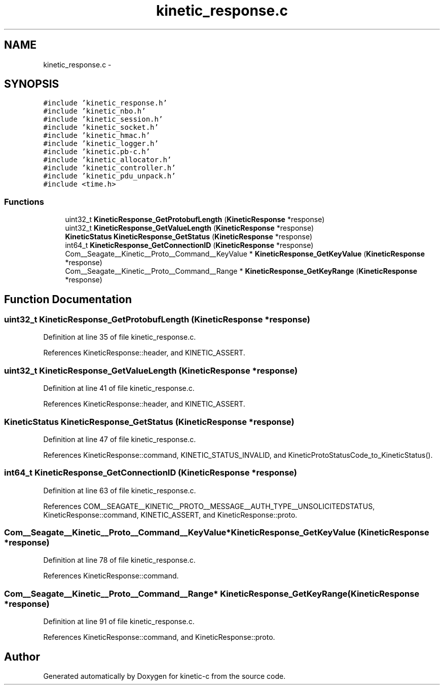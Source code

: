 .TH "kinetic_response.c" 3 "Fri Mar 13 2015" "Version v0.12.0" "kinetic-c" \" -*- nroff -*-
.ad l
.nh
.SH NAME
kinetic_response.c \- 
.SH SYNOPSIS
.br
.PP
\fC#include 'kinetic_response\&.h'\fP
.br
\fC#include 'kinetic_nbo\&.h'\fP
.br
\fC#include 'kinetic_session\&.h'\fP
.br
\fC#include 'kinetic_socket\&.h'\fP
.br
\fC#include 'kinetic_hmac\&.h'\fP
.br
\fC#include 'kinetic_logger\&.h'\fP
.br
\fC#include 'kinetic\&.pb-c\&.h'\fP
.br
\fC#include 'kinetic_allocator\&.h'\fP
.br
\fC#include 'kinetic_controller\&.h'\fP
.br
\fC#include 'kinetic_pdu_unpack\&.h'\fP
.br
\fC#include <time\&.h>\fP
.br

.SS "Functions"

.in +1c
.ti -1c
.RI "uint32_t \fBKineticResponse_GetProtobufLength\fP (\fBKineticResponse\fP *response)"
.br
.ti -1c
.RI "uint32_t \fBKineticResponse_GetValueLength\fP (\fBKineticResponse\fP *response)"
.br
.ti -1c
.RI "\fBKineticStatus\fP \fBKineticResponse_GetStatus\fP (\fBKineticResponse\fP *response)"
.br
.ti -1c
.RI "int64_t \fBKineticResponse_GetConnectionID\fP (\fBKineticResponse\fP *response)"
.br
.ti -1c
.RI "Com__Seagate__Kinetic__Proto__Command__KeyValue * \fBKineticResponse_GetKeyValue\fP (\fBKineticResponse\fP *response)"
.br
.ti -1c
.RI "Com__Seagate__Kinetic__Proto__Command__Range * \fBKineticResponse_GetKeyRange\fP (\fBKineticResponse\fP *response)"
.br
.in -1c
.SH "Function Documentation"
.PP 
.SS "uint32_t KineticResponse_GetProtobufLength (\fBKineticResponse\fP *response)"

.PP
Definition at line 35 of file kinetic_response\&.c\&.
.PP
References KineticResponse::header, and KINETIC_ASSERT\&.
.SS "uint32_t KineticResponse_GetValueLength (\fBKineticResponse\fP *response)"

.PP
Definition at line 41 of file kinetic_response\&.c\&.
.PP
References KineticResponse::header, and KINETIC_ASSERT\&.
.SS "\fBKineticStatus\fP KineticResponse_GetStatus (\fBKineticResponse\fP *response)"

.PP
Definition at line 47 of file kinetic_response\&.c\&.
.PP
References KineticResponse::command, KINETIC_STATUS_INVALID, and KineticProtoStatusCode_to_KineticStatus()\&.
.SS "int64_t KineticResponse_GetConnectionID (\fBKineticResponse\fP *response)"

.PP
Definition at line 63 of file kinetic_response\&.c\&.
.PP
References COM__SEAGATE__KINETIC__PROTO__MESSAGE__AUTH_TYPE__UNSOLICITEDSTATUS, KineticResponse::command, KINETIC_ASSERT, and KineticResponse::proto\&.
.SS "Com__Seagate__Kinetic__Proto__Command__KeyValue* KineticResponse_GetKeyValue (\fBKineticResponse\fP *response)"

.PP
Definition at line 78 of file kinetic_response\&.c\&.
.PP
References KineticResponse::command\&.
.SS "Com__Seagate__Kinetic__Proto__Command__Range* KineticResponse_GetKeyRange (\fBKineticResponse\fP *response)"

.PP
Definition at line 91 of file kinetic_response\&.c\&.
.PP
References KineticResponse::command, and KineticResponse::proto\&.
.SH "Author"
.PP 
Generated automatically by Doxygen for kinetic-c from the source code\&.
